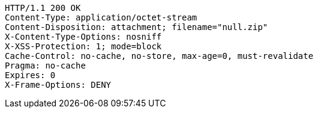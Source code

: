 [source,http,options="nowrap"]
----
HTTP/1.1 200 OK
Content-Type: application/octet-stream
Content-Disposition: attachment; filename="null.zip"
X-Content-Type-Options: nosniff
X-XSS-Protection: 1; mode=block
Cache-Control: no-cache, no-store, max-age=0, must-revalidate
Pragma: no-cache
Expires: 0
X-Frame-Options: DENY

----